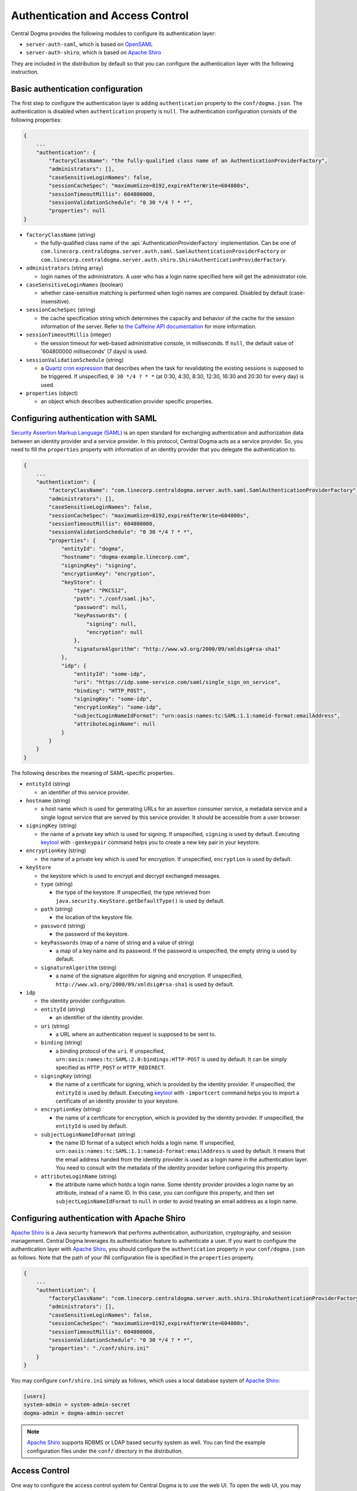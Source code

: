 .. _`Apache Shiro`: https://shiro.apache.org/
.. _`keytool`: https://docs.oracle.com/javase/10/tools/keytool.htm#JSWOR-GUID-5990A2E4-78E3-47B7-AE75-6D1826259549
.. _`OpenSAML`: https://wiki.shibboleth.net/confluence/display/OS30/Home
.. _`Quartz cron expression`: https://www.quartz-scheduler.org/documentation/quartz-2.x/tutorials/crontrigger.html
.. _`Security Assertion Markup Language (SAML)`: https://en.wikipedia.org/wiki/Security_Assertion_Markup_Language
.. _`the Caffeine API documentation`: https://static.javadoc.io/com.github.ben-manes.caffeine/caffeine/2.6.2/com/github/benmanes/caffeine/cache/CaffeineSpec.html

.. _auth:

Authentication and Access Control
=================================

Central Dogma provides the following modules to configure its authentication layer:

- ``server-auth-saml``, which is based on `OpenSAML`_
- ``server-auth-shiro``, which is based on `Apache Shiro`_

They are included in the distribution by default so that you can configure the authentication layer with
the following instruction.

Basic authentication configuration
----------------------------------

The first step to configure the authentication layer is adding ``authentication`` property to the
``conf/dogma.json``. The authentication is disabled when ``authentication`` property is ``null``.
The authentication configuration consists of the following properties:

.. code-block:: json

    {
        ...
        "authentication": {
            "factoryClassName": "the fully-qualified class name of an AuthenticationProviderFactory",
            "administrators": [],
            "caseSensitiveLoginNames": false,
            "sessionCacheSpec": "maximumSize=8192,expireAfterWrite=604800s",
            "sessionTimeoutMillis": 604800000,
            "sessionValidationSchedule": "0 30 */4 ? * *",
            "properties": null
    }

- ``factoryClassName`` (string)

  - the fully-qualified class name of the :api:`AuthenticationProviderFactory` implementation. Can be one of
    ``com.linecorp.centraldogma.server.auth.saml.SamlAuthenticationProviderFactory`` or
    ``com.linecorp.centraldogma.server.auth.shiro.ShiroAuthenticationProviderFactory``.

- ``administrators`` (string array)

  - login names of the administrators. A user who has a login name specified here will get the administrator role.

- ``caseSensitiveLoginNames`` (boolean)

  - whether case-sensitive matching is performed when login names are compared. Disabled by default
    (case-insensitive).

- ``sessionCacheSpec`` (string)

  - the cache specification string which determines the capacity and behavior of the cache for the session
    information of the server. Refer to `the Caffeine API documentation`_ for more information.

- ``sessionTimeoutMillis`` (integer)

  - the session timeout for web-based administrative console, in milliseconds. If ``null``, the default value
    of '604800000 milliseconds' (7 days) is used.

- ``sessionValidationSchedule`` (string)

  - a `Quartz cron expression`_ that describes when the task for revalidating the existing sessions is
    supposed to be triggered. If unspecified, ``0 30 */4 ? * *`` (at 0:30, 4:30, 8:30, 12:30, 16:30 and 20:30
    for every day) is used.

- ``properties`` (object)

  - an object which describes authentication provider specific properties.

Configuring authentication with SAML
------------------------------------

`Security Assertion Markup Language (SAML)`_ is an open standard for exchanging authentication and authorization
data between an identity provider and a service provider. In this protocol, Central Dogma acts as a service
provider. So, you need to fill the ``properties`` property with information of an identity provider that
you delegate the authentication to.

.. code-block:: json

    {
        ...
        "authentication": {
            "factoryClassName": "com.linecorp.centraldogma.server.auth.saml.SamlAuthenticationProviderFactory",
            "administrators": [],
            "caseSensitiveLoginNames": false,
            "sessionCacheSpec": "maximumSize=8192,expireAfterWrite=604800s",
            "sessionTimeoutMillis": 604800000,
            "sessionValidationSchedule": "0 30 */4 ? * *",
            "properties": {
                "entityId": "dogma",
                "hostname": "dogma-example.linecorp.com",
                "signingKey": "signing",
                "encryptionKey": "encryption",
                "keyStore": {
                    "type": "PKCS12",
                    "path": "./conf/saml.jks",
                    "password": null,
                    "keyPasswords": {
                        "signing": null,
                        "encryption": null
                    },
                    "signatureAlgorithm": "http://www.w3.org/2000/09/xmldsig#rsa-sha1"
                },
                "idp": {
                    "entityId": "some-idp",
                    "uri": "https://idp.some-service.com/saml/single_sign_on_service",
                    "binding": "HTTP_POST",
                    "signingKey": "some-idp",
                    "encryptionKey": "some-idp",
                    "subjectLoginNameIdFormat": "urn:oasis:names:tc:SAML:1.1:nameid-format:emailAddress",
                    "attributeLoginName": null
                }
            }
        }
    }

The following describes the meaning of SAML-specific properties.

- ``entityId`` (string)

  - an identifier of this service provider.

- ``hostname`` (string)

  - a host name which is used for generating URLs for an assertion consumer service, a metadata service and
    a single logout service that are served by this service provider. It should be accessible from a user
    browser.

- ``signingKey`` (string)

  - the name of a private key which is used for signing. If unspecified, ``signing`` is used by default.
    Executing `keytool`_ with ``-genkeypair`` command helps you to create a new key pair in your keystore.

- ``encryptionKey`` (string)

  - the name of a private key which is used for encryption. If unspecified, ``encryption`` is used by default.

- ``keyStore``

  - the keystore which is used to encrypt and decrypt exchanged messages.
  - ``type`` (string)

    - the type of the keystore. If unspecified, the type retrieved from
      ``java.security.KeyStore.getDefaultType()`` is used by default.

  - ``path`` (string)

    - the location of the keystore file.

  - ``password`` (string)

    - the password of the keystore.

  - ``keyPasswords`` (map of a name of string and a value of string)

    - a map of a key name and its password. If the password is unspecified, the empty string is used by default.

  - ``signatureAlgorithm`` (string)

    - a name of the signature algorithm for signing and encryption.
      If unspecified, ``http://www.w3.org/2000/09/xmldsig#rsa-sha1`` is used by default.

- ``idp``

  - the identity provider configuration.
  - ``entityId`` (string)

    - an identifier of the identity provider.

  - ``uri`` (string)

    - a URL where an authentication request is supposed to be sent to.

  - ``binding`` (string)

    - a binding protocol of the ``uri``. If unspecified, ``urn:oasis:names:tc:SAML:2.0:bindings:HTTP-POST``
      is used by default. It can be simply specified as ``HTTP_POST`` or ``HTTP_REDIRECT``.

  - ``signingKey`` (string)

    - the name of a certificate for signing, which is provided by the identity provider.
      If unspecified, the ``entityId`` is used by default. Executing `keytool`_ with ``-importcert`` command
      helps you to import a certificate of an identity provider to your keystore.

  - ``encryptionKey`` (string)

    - the name of a certificate for encryption, which is provided by the identity provider.
      If unspecified, the ``entityId`` is used by default.

  - ``subjectLoginNameIdFormat`` (string)

    - the name ID format of a subject which holds a login name.
      If unspecified, ``urn:oasis:names:tc:SAML:1.1:nameid-format:emailAddress`` is used by default.
      It means that the email address handed from the identity provider is used as a login name in the
      authentication layer. You need to consult with the metadata of the identity provider before configuring
      this property.

  - ``attributeLoginName`` (string)

    - the attribute name which holds a login name. Some identity provider provides a login name by an attribute,
      instead of a name ID. In this case, you can configure this property, and then set ``subjectLoginNameIdFormat``
      to ``null`` in order to avoid treating an email address as a login name.


Configuring authentication with Apache Shiro
--------------------------------------------

`Apache Shiro`_ is a Java security framework that performs authentication, authorization, cryptography,
and session management. Central Dogma leverages its authentication feature to authenticate a user.
If you want to configure the authentication layer with `Apache Shiro`_, you should configure the ``authentication``
property in your ``conf/dogma.json`` as follows. Note that the path of your INI configuration file is specified
in the ``properties`` property.

.. code-block:: json

    {
        ...
        "authentication": {
            "factoryClassName": "com.linecorp.centraldogma.server.auth.shiro.ShiroAuthenticationProviderFactory",
            "administrators": [],
            "caseSensitiveLoginNames": false,
            "sessionCacheSpec": "maximumSize=8192,expireAfterWrite=604800s",
            "sessionTimeoutMillis": 604800000,
            "sessionValidationSchedule": "0 30 */4 ? * *",
            "properties": "./conf/shiro.ini"
        }
    }

You may configure ``conf/shiro.ini`` simply as follows, which uses a local database system of `Apache Shiro`_:

.. code-block:: ini

    [users]
    system-admin = system-admin-secret
    dogma-admin = dogma-admin-secret

.. note::

    `Apache Shiro`_ supports RDBMS or LDAP based security system as well. You can find the example
    configuration files under the ``conf/`` directory in the distribution.

Access Control
--------------

One way to configure the access control system for Central Dogma is to use the web UI.
To open the web UI, you may access ``http://{your-central-dogma-domain-or-ip}:36462`` in your web browser.
You may configure a project with HTTP APIs, but we recommend the web UI because it is easier and simpler.

Everyone who is logged in is able to create a new project, and he or she would be an owner of the project.
If you have the right to configure a project, in other words, if you are an owner of the project,
you can access the configuration UI of the project by clicking the cog icon which is shown on the right
of the project name.

.. image:: _images/auth_1.png

If you click the icon, you can see the configuration UI for a project like below. In this page, you can
add a user or a token as a member of the project and can also remove them from the project.

.. image:: _images/auth_2.png

When you add a user as a member of the project, you need to choose the role of the member.
There are 4 user role types in the access control system of Central Dogma, but you can choose one
of ``Owner`` and ``Member`` role in the UI. More information about the role is as follows.

- ``Administrator``

  - the user that all permissions are assigned to, a.k.a 'super user'. Only an administrator can restore
    removed project. The administrators can be configured in ``conf/dogma.json`` as described the above.

- ``Owner`` of a project

  - the administrator of a project. A user who creates a project is to be an owner of the project by
    default. Owners can add a user or a token as an owner or a member of the project, and can create
    a new repository. Also, they can remove the repository or the project from the system and can
    configure permissions for each role, member and token.

- ``Member`` of a project

  - users who can see the configuration of a project, but members are not allowed to change the configuration.

- ``Guest`` of a project

  - users who is logged in but is neither an owner nor a member of a project. Guests are not allowed to see
    the configuration of a project.

.. note::

    Do not forget to make a new ``Application Token`` before adding a token to a project. ``Add a token``
    button would be disabled if there is no token. The cog icon on the right of the ``Tokens`` title
    brings you to the ``Application Token`` management page.

You can see the configuration UI for a repository when you click the name of repository in the
``Repository Permission`` list. The following image shows the configuration of the repository called ``main``.
In this page, you can do the followings.

- Changing the role of a member or a token in a project
- Setting permissions of each role for a repository
- Setting permissions of a specific member or token for a repository

.. image:: _images/auth_3.png

Permissions can be specified for a repository only. So a user can configure their repositories with different
access control levels. There are only two permission types currently, which are ``READ`` and ``WRITE``.
``WRITE`` permission implies ``READ`` permission, so you cannot give only WRITE permission to a user,
a token or any role.

Every access of HTTP API will be controlled by the access control system. A request is allowed only if the
user of the request has sufficient permissions. If permissions for the user are specified in the repository
configuration, it would be used first to control the request. If it does not exist, permissions for each role
of the repository would be used to do that.

Application Token
^^^^^^^^^^^^^^^^^

When a user uses the web UI, he or she should login first to get a token for a new web session. But what
should a user do when he or she uses one of Central Dogma clients? The user may log in to a Central Dogma
server via HTTP API and get a session token. But it is inconvenient and the user may write more complicated
code because the user should log in again when the session token is expired. ``Application Token`` would be
useful for this case.

``Application Token`` is like a virtual user, so it can have any role in a project. Also, its permissions
can be specified in a repository configuration like a member. To get a new token, a user can use
``Application Tokens`` menu of the web UI. ``Application ID`` has to be unique to identify where a client
request comes from.

.. image:: _images/auth_4.png

Anyone who is logged into the Central Dogma can create a new ``Application Token``, and the token is shared
for everyone. So any owner of a project can add any token to their project. However only both the token
creator and the administrator are allowed to deactivate and/or remove the token.

There are two levels of a token, which are ``Admin`` and ``User``. ``Admin`` level token can be created by
only the administrators. A client who sends a request with the token is allowed to access administrator-level
APIs.

.. note::

    The Java client library is not under the access control system for now. Currently it accesses Central Dogma
    via Thrift API but would replace its underlying API requests with HTTP API soon. After that, it would be
    under the access control system and you can use ``Application Token`` to control the accesses from a user.
